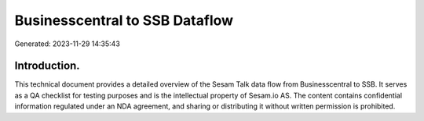 ===============================
Businesscentral to SSB Dataflow
===============================

Generated: 2023-11-29 14:35:43

Introduction.
------------

This technical document provides a detailed overview of the Sesam Talk data flow from Businesscentral to SSB. It serves as a QA checklist for testing purposes and is the intellectual property of Sesam.io AS. The content contains confidential information regulated under an NDA agreement, and sharing or distributing it without written permission is prohibited.
